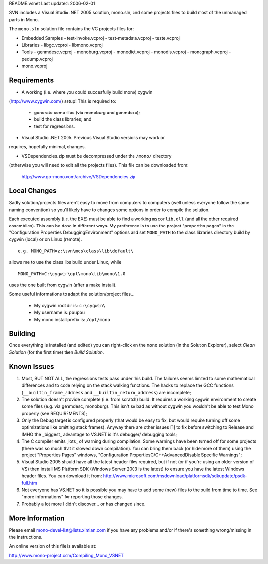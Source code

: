 README.vsnet          Last updated: 2006-02-01


SVN includes a Visual Studio .NET 2005 solution, mono.sln, and some 
projects files to build most of the unmanaged parts in Mono.

The ``mono.sln`` solution file contains the VC projects files for:

- Embedded Samples
  - test-invoke.vcproj
  - test-metadata.vcproj
  - teste.vcproj
- Libraries
  - libgc.vcproj
  - libmono.vcproj
- Tools
  - genmdesc.vcproj
  - monoburg.vcproj
  - monodiet.vcproj
  - monodis.vcproj
  - monograph.vcproj
  - pedump.vcproj
- mono.vcproj
        

Requirements
============

- A working (i.e. where you could succesfully build mono) cygwin 
(http://www.cygwin.com/) setup! This is required to:

    - generate some files (via monoburg and genmdesc);
    - build the class libraries; and
    - test for regressions.

- Visual Studio .NET 2005. Previous Visual Studio versions may work or 
requires, hopefully minimal, changes.
        
- VSDependencies.zip must be decompressed under the ``/mono/`` directory 
(otherwise you will need to edit all the projects files). This file can 
be downloaded from:

        http://www.go-mono.com/archive/VSDependencies.zip


Local Changes
=============

Sadly solution/projects files aren't easy to move from computers to computers
(well unless everyone follow the same naming convention) so you'll likely have
to changes some options in order to compile the solution.

Each executed assembly (i.e. the EXE) must be able to find a working
``mscorlib.dll`` (and all the other required assemblies). This can be done in
different ways. My preference is to use the project "properties pages" in the
"Configuration Properties \Debugging\Environment" options and set ``MONO_PATH``
to the class libraries directory build by cygwin (local) or on Linux (remote).

::
        
        e.g. MONO_PATH=z:\svn\mcs\class\lib\default\
        
allows me to use the class libs build under Linux, while

::        

        MONO_PATH=C:\cygwin\opt\mono\lib\mono\1.0

uses the one built from cygwin (after a make install).

Some useful informations to adapt the solution/project files...

    - My cygwin root dir is: ``c:\cygwin\``
    - My username is: ``poupou``
    - My mono install prefix is: ``/opt/mono``
                

Building
========

Once everything is installed (and edited) you can right-click on the ``mono``
solution (in the Solution Explorer), select *Clean Solution* (for the first
time) then *Build Solution*.


Known Issues
============

#.  Most, BUT NOT ALL, the regressions tests pass under this build. The
    failures seems limited to some mathematical differences and to code
    relying on the stack walking functions. The hacks to replace the GCC
    functions (``__builtin_frame_address`` and ``__builtin_return_address``)
    are incomplete;

#.  The solution doesn't provide complete (i.e. from scratch) build. It
    requires a working cygwin environment to create some files (e.g. via
    genmdesc, monoburg). This isn't so bad as without cygwin you wouldn't
    be able to test Mono properly (see REQUIREMENTS);

#.  Only the Debug target is configured properly (that would be easy to 
    fix, but would require turning off some optimizations like omitting 
    stack frames). Anyway there are other issues [1] to fix before switching
    to Release and IMHO the _biggest_ advantage to VS.NET is it's debugger/
    debugging tools;

#.  The C compiler emits _lots_ of warning during compilation. Some warnings
    have been turned off for some projects (there was so much that it slowed
    down compilation). You can bring them back (or hide more of them) using
    the project "Properties Pages" windows,
    "Configuration Properties\C/C++\Advanced\Disable Specific Warnings";

#.  Visual Studio 2005 should have all the latest header files required, 
    but if not (or if you're using an older version of VS) then install MS 
    Platform SDK (Windows Server 2003 is the latest) to ensure you have the 
    latest Windows header files. You can download it from:
    http://www.microsoft.com/msdownload/platformsdk/sdkupdate/psdk-full.htm

#.  Not everyone has VS.NET so it is possible you may have to add some
    (new) files to the build from time to time. See "more informations" for
    reporting those changes.

#.  Probably a lot more I didn't discover... or has changed since.


More Information
================

Please email mono-devel-list@lists.ximian.com if you have any problems and/or
if there's something wrong/missing in the instructions.

An online version of this file is available at:

http://www.mono-project.com/Compiling_Mono_VSNET
